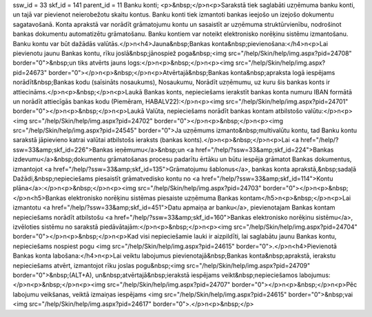 ssw_id = 33skf_id = 141parent_id = 11Banku konti;<p>&nbsp;</p>\n<p>Sarakstā tiek saglabāti uzņēmuma banku konti, un tajā var pievienot neierobežotu skaitu kontus. Banku konti tiek izmantoti bankas ieejošo un izejošo dokumentu sagatavošanā. Konta aprakstā var norādīt grāmatojumu kontu un sasaistīt ar uzņēmuma struktūrvienību, nodrošinot bankas dokumentu automatizētu grāmatošanu. Banku kontiem var noteikt elektronisko norēķinu sistēmu izmantošanu. Banku kontu var būt dažādās valūtās.</p>\n<h4>Jauna&nbsp;Bankas konta&nbsp;pievienošana:</h4>\n<p>Lai pievienotu jaunu Bankas kontu, rīku joslā&nbsp;jānospiež poga&nbsp;<img src="/help/Skin/help/img.aspx?pid=24708" border="0">&nbsp;un tiks atvērts jauns logs:</p>\n<p>&nbsp;</p>\n<p><img src="/help/Skin/help/img.aspx?pid=24673" border="0"></p>\n<p>&nbsp;</p>\n<p>Atvērtajā&nbsp;Bankas konta&nbsp;apraksta logā iespējams norādīt&nbsp;Bankas kodu (saīsināts nosaukums), Nosaukumu, Norādīt uzņēmumu, uz kuru šis bankas konts ir attiecināms.</p>\n<p>&nbsp;</p>\n<p>Laukā Bankas konts, nepieciešams ierakstīt bankas konta numuru IBAN formātā un norādīt attiecīgās bankas kodu (Piemēram, HABALV22):</p>\n<p><img src="/help/Skin/help/img.aspx?pid=24701" border="0"></p>\n<p>&nbsp;</p>\n<p>Laukā Valūta, nepieciešams norādīt bankas kontam atbilstošo valūtu:</p>\n<p><img src="/help/Skin/help/img.aspx?pid=24702" border="0"></p>\n<p>&nbsp;</p>\n<p><img src="/help/Skin/help/img.aspx?pid=24545" border="0">Ja uzņēmums izmanto&nbsp;multivalūtu kontu, tad Banku kontu sarakstā jāpievieno katrai valūtai atbilstošs ieraksts (bankas konts).</p>\n<p>&nbsp;</p>\n<p>Lai <a href="/help/?ssw=33&amp;skf_id=226">Bankas ieņēmumu</a>&nbsp;un <a href="/help/?ssw=33&amp;skf_id=224">Bankas izdevumu</a>&nbsp;dokumentu grāmatošanas procesu padarītu ērtāku un būtu iespēja grāmatot Bankas dokumentus, izmantojot <a href="/help/?ssw=33&amp;skf_id=135">Grāmatojumu šablonus</a>, bankas konta aprakstā,&nbsp;sadaļā Dažādi,&nbsp;nepieciešams piesaistīt grāmatvedisko kontu no <a href="/help/?ssw=33&amp;skf_id=114">Kontu plāna</a>:</p>\n<p>&nbsp;</p>\n<p><img src="/help/Skin/help/img.aspx?pid=24703" border="0"></p>\n<p>&nbsp;</p>\n<h5>Bankas elektronisko norēķinu sistēmas piesaiste uzņēmuma Bankas kontam</h5>\n<p>&nbsp;</p>\n<p>Lai izmantotu <a href="/help/?ssw=33&amp;skf_id=451">Datu apmaiņa ar banku</a>, pievienotajam Bankas kontam nepieciešams norādīt atbilstošu <a href="/help/?ssw=33&amp;skf_id=160">Bankas elektronisko norēķinu sistēmu</a>, izvēloties sistēmu no sarakstā piedāvātajām:</p>\n<p>&nbsp;</p>\n<p><img src="/help/Skin/help/img.aspx?pid=24704" border="0"></p>\n<p>&nbsp;</p>\n<p>Kad visi nepieciešamie lauki ir aizpildīti, lai saglabātu jaunu Bankas kontu, nepieciešams nospiest pogu <img src="/help/Skin/help/img.aspx?pid=24615" border="0">.</p>\n<h4>Pievienotā Bankas konta labošana:</h4>\n<p>Lai veiktu labojumus pievienotajā&nbsp;Bankas konta&nbsp;aprakstā, ierakstu nepieciešams atvērt, izmantojot rīku joslas pogu&nbsp;<img src="/help/Skin/help/img.aspx?pid=24709" border="0">&nbsp;(ALT+A), un&nbsp;atvērtajā&nbsp;ierakstā iespējams veikt&nbsp;nepieciešamos labojumus:</p>\n<p>&nbsp;</p>\n<p><img src="/help/Skin/help/img.aspx?pid=24707" border="0"></p>\n<p>&nbsp;</p>\n<p>Pēc labojumu veikšanas, veiktā izmaiņas iespējams <img src="/help/Skin/help/img.aspx?pid=24615" border="0">&nbsp;vai <img src="/help/Skin/help/img.aspx?pid=24617" border="0">.</p>\n<p>&nbsp;</p>